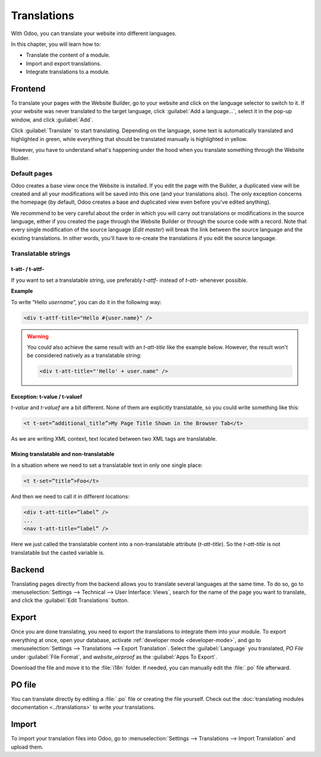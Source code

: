 ============
Translations
============

With Odoo, you can translate your website into different languages.

In this chapter, you will learn how to:

- Translate the content of a module.
- Import and export translations.
- Integrate translations to a module.

.. _website_themes/translations/frontend:

Frontend
========

To translate your pages with the Website Builder, go to your website and click on the language
selector to switch to it. If your website was never translated to the target language, click
:guilabel:`Add a language...`, select it in the pop-up window, and click :guilabel:`Add`.

Click :guilabel:`Translate` to start translating. Depending on the language, some text is
automatically translated and highlighted in green, while everything that should be translated
manually is highlighted in yellow.

.. image:: translations/translate-button.png
   :alt: Translate button
   :width: 570

However, you have to understand what's happening under the hood when you translate something
through the Website Builder.

.. _website_themes/translations/frontend/default_pages:

Default pages
-------------

Odoo creates a base view once the Website is installed. If you edit the page with the Builder, a
duplicated view will be created and all your modifications will be saved into this one (and your
translations also). The only exception concerns the homepage (by default, Odoo creates a base and
duplicated view even before you've edited anything).

.. image:: translations/translations-page.png
   :alt: Translations dupliclated page

We recommend to be very careful about the order in which you will carry out translations or
modifications in the source language, either if you created the page through the Website Builder or
through the source code with a record. Note that every single modification of the source language
(`Edit master`) will break the link between the source language and the existing translations. In
other words, you'll have to re-create the translations if you edit the source language.

.. _website_themes/translations/frontend/strings:

Translatable strings
--------------------

.. _website_themes/translations/frontend/strings/t-att:

t-att- / t-attf-
~~~~~~~~~~~~~~~~

If you want to set a translatable string, use preferably `t-attf-` instead of `t-att-` whenever
possible.

**Example**

To write “Hello *username*”, you can do it in the following way:

.. code-block:: xml

   <div t-attf-title="Hello #{user.name}" />

.. warning::

   You could also achieve the same result with an `t-att-title` like the example below. However,
   the result won't be considered natively as a translatable string:

   .. code-block:: xml

      <div t-att-title="'Hello' + user.name" />

.. _website_themes/translations/frontend/strings/exception:

Exception: t-value / t-valuef
~~~~~~~~~~~~~~~~~~~~~~~~~~~~~

`t-value` and `t-valuef` are a bit different. None of them are explicitly translatable, so you
could write something like this:

.. code-block:: xml

   <t t-set=”additional_title”>My Page Title Shown in the Browser Tab</t>

As we are writing XML context, text located between two XML tags are translatable.

.. _website_themes/translations/frontend/strings/mixing:

Mixing translatable and non-translatable
~~~~~~~~~~~~~~~~~~~~~~~~~~~~~~~~~~~~~~~~

In a situation where we need to set a translatable text in only one single
place:

.. code-block:: xml

   <t t-set=”title”>Foo</t>

And then we need to call it in different locations:

.. code-block:: xml

    <div t-att-title=”label” />
    ...
    <nav t-att-title=”label” />

Here we just called the translatable content into a non-translatable attribute (`t-att-title`). So
the `t-att-title` is not translatable but the casted variable is.

.. _website_themes/translations/backend:

Backend
=======

Translating pages directly from the backend allows you to translate several languages at the same
time. To do so, go to :menuselection:`Settings --> Technical --> User Interface: Views`, search for
the name of the page you want to translate, and click the :guilabel:`Edit Translations` button.

.. image:: translations/edit-translations.png
   :alt: Edit translations
   :width: 718

.. _website_themes/translations/export:

Export
======

Once you are done translating, you need to export the translations to integrate them into your
module. To export everything at once, open your database, activate :ref:`developer mode
<developer-mode>`, and go to :menuselection:`Settings --> Translations --> Export Translation`.
Select the :guilabel:`Language` you translated, *PO File* under :guilabel:`File Format`, and
*website_airproof* as the :guilabel:`Apps To Export`.

Download the file and move it to the :file:`i18n` folder. If needed, you can manually edit the
:file:`.po` file afterward.

.. _website_themes/translations/po:

PO file
=======

You can translate directly by editing a :file:`.po` file or creating the file yourself. Check out
the :doc:`translating modules documentation <../translations>` to write your translations.

.. code-block:: po
   :caption: ``/website_coconuts/i18n/fr_BE.po``

   #. module: website_airproof
   #: model_terms:ir.ui.view,arch_db:website_airproof.s_custom_snippet
   msgid "..."
   msgstr "..."

.. _website_themes/translations/import:

Import
======

To import your translation files into Odoo, go to :menuselection:`Settings --> Translations -->
Import Translation` and upload them.

